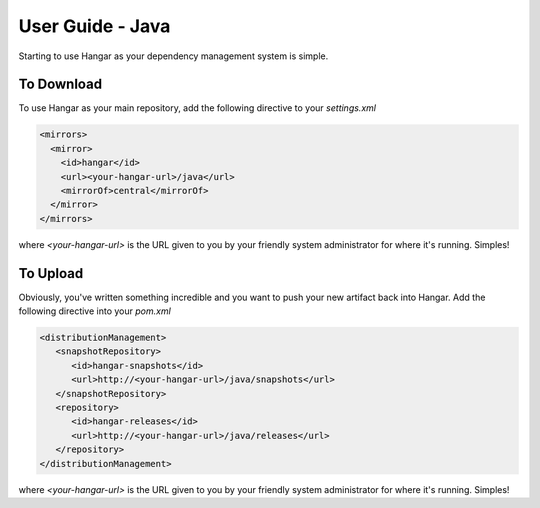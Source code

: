 User Guide - Java
=================

Starting to use Hangar as your dependency management system is simple. 

To Download
-----------

To use Hangar as your main repository, add the following directive to your *settings.xml*

.. code:: xml

  <mirrors>
    <mirror>
      <id>hangar</id>
      <url><your-hangar-url>/java</url>
      <mirrorOf>central</mirrorOf>
    </mirror>
  </mirrors>
  
where *<your-hangar-url>* is the URL given to you by your friendly system administrator for where it's running. Simples!

To Upload
---------

Obviously, you've written something incredible and you want to push your new artifact back into Hangar. Add the following directive into your *pom.xml*

.. code:: xml

	<distributionManagement>
	   <snapshotRepository>
	      <id>hangar-snapshots</id>
	      <url>http://<your-hangar-url>/java/snapshots</url>
	   </snapshotRepository>
	   <repository>
	      <id>hangar-releases</id>
	      <url>http://<your-hangar-url>/java/releases</url>
	   </repository>
	</distributionManagement>
	
where *<your-hangar-url>* is the URL given to you by your friendly system administrator for where it's running. Simples!